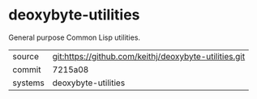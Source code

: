 * deoxybyte-utilities

General purpose Common Lisp utilities.

|---------+-------------------------------------------|
| source  | git:https://github.com/keithj/deoxybyte-utilities.git   |
| commit  | 7215a08  |
| systems | deoxybyte-utilities |
|---------+-------------------------------------------|

